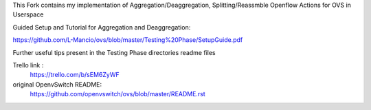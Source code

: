 

This Fork contains my implementation of Aggregation/Deaggregation, Splitting/Reassmble Openflow Actions for OVS in Userspace

Guided Setup and Tutorial for Aggregation and Deaggregation:

https://github.com/L-Mancio/ovs/blob/master/Testing%20Phase/SetupGuide.pdf

Further useful tips present in the Testing Phase directories readme files

Trello link :
    https://trello.com/b/sEM6ZyWF    
  
original OpenvSwitch README:
    https://github.com/openvswitch/ovs/blob/master/README.rst

